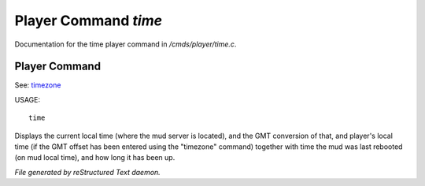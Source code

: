 **********************
Player Command *time*
**********************

Documentation for the time player command in */cmds/player/time.c*.

Player Command
==============

See: `timezone <player_command/timezone>`_ 

USAGE::

	time

Displays the current local time (where the mud server is located),
and the GMT conversion of that, and player's local time (if the
GMT offset has been entered using the "timezone" command)
together with time the mud was last rebooted (on mud local time),
and how long it has been up.



*File generated by reStructured Text daemon.*
